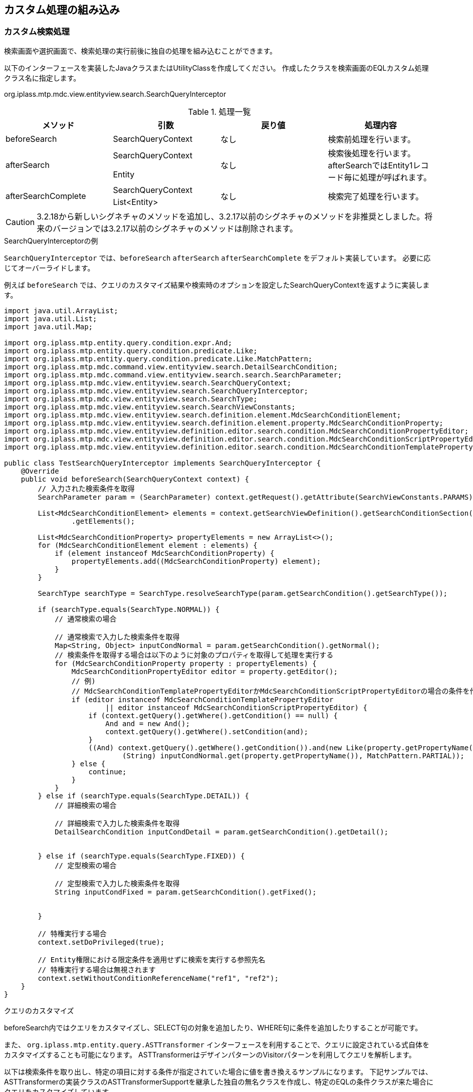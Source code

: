 [[customize]]
== カスタム処理の組み込み

[[MdcCustomize_Search]]
=== カスタム検索処理
検索画面や選択画面で、検索処理の実行前後に独自の処理を組み込むことができます。

以下のインターフェースを実装したJavaクラスまたはUtilityClassを作成してください。
作成したクラスを検索画面のEQLカスタム処理クラス名に指定します。

====
org.iplass.mtp.mdc.view.entityview.search.SearchQueryInterceptor
====

.処理一覧
[cols="1,1,1,1a",options="header"]
|===
|メソッド
|引数
|戻り値
|処理内容

|beforeSearch
|SearchQueryContext
|なし
|検索前処理を行います。

.2+|afterSearch
|SearchQueryContext
.2+|なし
.2+|検索後処理を行います。afterSearchではEntity1レコード毎に処理が呼ばれます。
|Entity

.2+|afterSearchComplete
|SearchQueryContext
.2+|なし
.2+|検索完了処理を行います。
|List<Entity>

|===

CAUTION: 3.2.18から新しいシグネチャのメソッドを追加し、3.2.17以前のシグネチャのメソッドを非推奨としました。将来のバージョンでは3.2.17以前のシグネチャのメソッドは削除されます。

.SearchQueryInterceptorの例
`SearchQueryInterceptor` では、`beforeSearch` `afterSearch` `afterSearchComplete` をデフォルト実装しています。
必要に応じてオーバーライドします。

例えば `beforeSearch` では、クエリのカスタマイズ結果や検索時のオプションを設定したSearchQueryContextを返すように実装します。

[source,java]
----
import java.util.ArrayList;
import java.util.List;
import java.util.Map;

import org.iplass.mtp.entity.query.condition.expr.And;
import org.iplass.mtp.entity.query.condition.predicate.Like;
import org.iplass.mtp.entity.query.condition.predicate.Like.MatchPattern;
import org.iplass.mtp.mdc.command.view.entityview.search.DetailSearchCondition;
import org.iplass.mtp.mdc.command.view.entityview.search.search.SearchParameter;
import org.iplass.mtp.mdc.view.entityview.search.SearchQueryContext;
import org.iplass.mtp.mdc.view.entityview.search.SearchQueryInterceptor;
import org.iplass.mtp.mdc.view.entityview.search.SearchType;
import org.iplass.mtp.mdc.view.entityview.search.SearchViewConstants;
import org.iplass.mtp.mdc.view.entityview.search.definition.element.MdcSearchConditionElement;
import org.iplass.mtp.mdc.view.entityview.search.definition.element.property.MdcSearchConditionProperty;
import org.iplass.mtp.mdc.view.entityview.definition.editor.search.condition.MdcSearchConditionPropertyEditor;
import org.iplass.mtp.mdc.view.entityview.definition.editor.search.condition.MdcSearchConditionScriptPropertyEditor;
import org.iplass.mtp.mdc.view.entityview.definition.editor.search.condition.MdcSearchConditionTemplatePropertyEditor;

public class TestSearchQueryInterceptor implements SearchQueryInterceptor {
    @Override
    public void beforeSearch(SearchQueryContext context) {
        // 入力された検索条件を取得
        SearchParameter param = (SearchParameter) context.getRequest().getAttribute(SearchViewConstants.PARAMS);

        List<MdcSearchConditionElement> elements = context.getSearchViewDefinition().getSearchConditionSection()
                .getElements();
        
        List<MdcSearchConditionProperty> propertyElements = new ArrayList<>();
        for (MdcSearchConditionElement element : elements) {
            if (element instanceof MdcSearchConditionProperty) {
                propertyElements.add((MdcSearchConditionProperty) element);
            }
        }

        SearchType searchType = SearchType.resolveSearchType(param.getSearchCondition().getSearchType());

        if (searchType.equals(SearchType.NORMAL)) {
            // 通常検索の場合

            // 通常検索で入力した検索条件を取得
            Map<String, Object> inputCondNormal = param.getSearchCondition().getNormal();
            // 検索条件を取得する場合は以下のように対象のプロパティを取得して処理を実行する
            for (MdcSearchConditionProperty property : propertyElements) {
                MdcSearchConditionPropertyEditor editor = property.getEditor();
                // 例)
                // MdcSearchConditionTemplatePropertyEditorかMdcSearchConditionScriptPropertyEditorの場合の条件を作成してクエリーのWhere句に追加
                if (editor instanceof MdcSearchConditionTemplatePropertyEditor
                        || editor instanceof MdcSearchConditionScriptPropertyEditor) {
                    if (context.getQuery().getWhere().getCondition() == null) {
                        And and = new And();
                        context.getQuery().getWhere().setCondition(and);
                    }
                    ((And) context.getQuery().getWhere().getCondition()).and(new Like(property.getPropertyName(),
                            (String) inputCondNormal.get(property.getPropertyName()), MatchPattern.PARTIAL));
                } else {
                    continue;
                }
            }
        } else if (searchType.equals(SearchType.DETAIL)) {
            // 詳細検索の場合

            // 詳細検索で入力した検索条件を取得
            DetailSearchCondition inputCondDetail = param.getSearchCondition().getDetail();

            
        } else if (searchType.equals(SearchType.FIXED)) {
            // 定型検索の場合

            // 定型検索で入力した検索条件を取得
            String inputCondFixed = param.getSearchCondition().getFixed();

 
        }

        // 特権実行する場合
        context.setDoPrivileged(true);

        // Entity権限における限定条件を適用せずに検索を実行する参照先名
        // 特権実行する場合は無視されます
        context.setWithoutConditionReferenceName("ref1", "ref2");
    }
}
----

.クエリのカスタマイズ
beforeSearch内ではクエリをカスタマイズし、SELECT句の対象を追加したり、WHERE句に条件を追加したりすることが可能です。

また、 `org.iplass.mtp.entity.query.ASTTransformer` インターフェースを利用することで、クエリに設定されている式自体をカスタマイズすることも可能になります。
ASTTransformerはデザインパターンのVisitorパターンを利用してクエリを解析します。

以下は検索条件を取り出し、特定の項目に対する条件が指定されていた場合に値を書き換えるサンプルになります。
下記サンプルでは、ASTTransformerの実装クラスのASTTransformerSupportを継承した独自の無名クラスを作成し、特定のEQLの条件クラスが来た場合にクエリをカスタマイズしています。

[source,java]
----
Condition condition = query.getWhere().getCondition();
if (condition != null) {
	condition.accept(new ASTTransformerSupport() {

		@Override
		public ASTNode visit(Equals equals) {
			encriptName(equals);
			return super.visit(equals);
		}

		@Override
		public ASTNode visit(NotEquals notEquals) {
			encriptName(notEquals);
			return super.visit(notEquals);
		}

		@Override
		public ASTNode visit(Greater greater) {
			encriptName(greater);
			return super.visit(greater);
		}

		@Override
		public ASTNode visit(GreaterEqual greaterEqual) {
			encriptName(greaterEqual);
			return super.visit(greaterEqual);
		}

		@Override
		public ASTNode visit(Lesser lesser) {
			encriptName(lesser);
			return super.visit(lesser);
		}

		@Override
		public ASTNode visit(LesserEqual lesserEqual) {
			encriptName(lesserEqual);
			return super.visit(lesserEqual);
		}
	});
}


private void encriptName(ComparisonPredicate predicate) {
	if (predicate.getPropertyName().equals("name")
        && predicate.getValue() != null
        && predicate.getValue() instanceof Literal) {
		Literal literal = (Literal) predicate.getValue();
		if (literal.getValue() instanceof String) {
			String value = (String) literal.getValue();
			predicate.setValue(new Literal(CipherUtil.encrypt(value)));
		}
	}
}
----

[[MdcCustomize_Delete]]
=== カスタム一括削除処理
一括削除処理で複数のEntityに対する一括操作時に独自の処理を組み込むことができます。

以下のインターフェースを実装したJavaクラスまたはUtilityClassを作成してください。
作成したクラスを検索結果のカスタム一括削除処理クラス名に指定します。

====
org.iplass.mtp.mdc.view.entityview.search.delete.DeleteListInterceptor
====

.処理一覧
[cols="1,1,1,1a",options="header"]
|===
|メソッド
|引数
|戻り値
|処理内容

|beforeDelete
|DeleteListContext
|なし
|削除前処理を行います。

|afterDelete
|DeleteListContext
|なし
|削除後処理を行います。

|===

[[MdcCustomize_Load]]
=== カスタムロード処理
詳細表示、編集画面でEntityのロード時に独自の処理を組み込むことができます。

以下のインターフェースを実装したJavaクラスまたはUtilityClassを作成してください。
作成したクラスを詳細・編集画面のカスタムロード処理クラス名に指定します。

====
org.iplass.mtp.mdc.view.entityview.detail.load.LoadEntityInterceptor
====

.処理一覧
[cols="1,1,1,1a",options="header"]
|===
|メソッド
|引数
|戻り値
|処理内容

|beforeLoadEntity
|LoadEntityContext
|なし
|ロード前処理を行います。
詳細・編集画面の表示時や、登録、更新時の登録済データ取得時に呼ばれます。
`LoadOption` のカスタマイズや特権実行の指定が可能です。

.2+|afterLoadEntity
|LoadEntityContext
.2+|Entity
.2+|ロード後処理を行います。
ロードされたエンティティデータをカスタマイズすることが可能です。
|Entity

.2+|beforeLoadMappedByReference
|LoadEntityContext
.2+|なし
.2+|データ登録時の被参照プロパティのロード前処理を行います。
`LoadOption` のカスタマイズや特権実行の指定が可能です。
|ReferenceProperty

.3+|afterLoadMappedByReference
|LoadEntityContext
.3+|Entity
.3+|被参照プロパティのロード後処理を行います。
ロードされたエンティティデータをカスタマイズすることが可能です。
|ReferenceProperty
|Entity

|===

.LoadMode
`LoadEntityContext#getLoadMode()` からロードのタイミングを取得できます。

====
VIEW:: 詳細画面表示時
EDIT:: 編集画面表示時
BEFORE_UPDATE:: 更新処理、初期ロード時(表示判定用)
UPDATE_MAPPEDBY:: 更新処理、被参照対象ロード時
COPY:: コピー処理、コピー元データロード時(DEEP以外)
BEFORE_DELETE:: 削除処理、対象ロード時
BEFORE_LOCK:: ロック、ロック解除処理、初期ロード時(ボタン表示判定用)
====


[[MdcCustomize_Save]]
=== カスタム保存処理
編集画面での登録・更新時に独自の処理を組み込むことができます。

以下のインターフェースを実装したJavaクラスまたはUtilityClassを作成してください。
作成したクラスを詳細・編集画面のカスタム登録処理クラス名に指定します。

====
org.iplass.mtp.mdc.view.entityview.detail.save.SaveEntityInterceptor
====

.処理一覧
[cols="1,1,1,1a",options="header"]
|===
|メソッド
|引数
|戻り値
|処理内容

|dataMapping
|SaveEntityContext
|なし
|登録用のデータにリクエストのデータをマッピングします。
リクエストデータから生成された登録用エンティティデータをカスタマイズすることが可能です。

|isSpecifyAllProperties
|SaveEntityContext
|boolean
|更新対象の範囲を制御します。 `UpdateOption` のカスタマイズを行います。

true:: getAdditionalPropertiesで設定した戻り値のみを更新対象とする
false:: 汎用登録処理が自動で設定した更新対象に `getAdditionalProperties` の戻り値を追加する

デフォルトは `false` です。

|getAdditionalProperties
|SaveEntityContext
|Set<String>
|更新対象のプロパティを指定します。
更新対象のプロパティは `isSpecifyAllProperties` により対象範囲が変わります。

|beforeRegister
|SaveEntityContext
|List<ValidateError>
|当該メソッド内に設定した処理内容が、エンティティの登録・更新前に実施されます。
戻り値としてValidateErrorを返すと、登録処理を行いません。

|afterRegister
|SaveEntityContext
|List<ValidateError>
|当該メソッド内に設定した処理内容が、エンティティの登録・更新後に実施されます。
戻り値としてValidateErrorを返すと、保存データはロールバックされます。

|===

.登録処理の順序
カスタム登録処理の各メソッドは以下のように呼ばれます。

. リクエストデータから登録用のエンティティデータが作成されます。
. カスタム登録処理の `dataMapping` が実行されます。
. 参照型のデータを登録します。
. カスタム登録処理の `beforeRegister` が実行されます。
. エンティティ(本データ)を登録(insert)または更新(update)します。 +
更新時は、 `isSpecifyAllProperties` `getAdditionalProperties` の設定により `UpdateOption` を制御します。
. 被参照の参照型のデータを登録します。
. カスタム登録処理の `afterRegister` が実行されます。

いずれかでエラーが発生した場合、ロールバックされます。

.参照データの登録
参照データの追加や編集時に表示される編集画面での保存処理では、実際の登録処理は実行せず、 `validate` 処理のみを行います。
本データの保存時に、参照データ１件ごとに登録処理が実行されます。参照データは、 `ReferencePropertyEditor` で指定されているView定義の設定によって上記の登録処理が同様に行われます。

[[MdcCustomize_MassReferenceSearch]]
=== カスタム検索処理（大量データ参照セクション）
詳細画面の大量データ参照セクションで、検索処理の実行前後に独自の処理を組み込むことができます。

以下のインターフェースを実装したJavaクラスまたはUtilityClassを作成してください。
作成したクラスを大量データ参照セクションのEQLカスタム処理クラス名に指定します。

====
org.iplass.mtp.mdc.view.entityview.detail.massreference.MassReferenceSearchQueryInterceptor
====

.処理一覧
[cols="1,1,1,1a",options="header"]
|===
|メソッド
|引数
|戻り値
|処理内容

|beforeSearch
|MassReferenceSearchQueryContext
|なし
|検索前処理を行います。

.2+|afterSearch
|MassReferenceSearchQueryContext
.2+|なし
.2+|検索後処理を行います。afterSearchではEntity1レコード毎に処理が呼ばれます。
|Entity

.2+|afterSearchComplete
|MassReferenceSearchQueryContext
.2+|なし
.2+|検索完了処理を行います。
|List<Entity>

|===

[[MdcCustomize_BulkUpdateLoad]]
=== カスタムロード(単一項目)処理
一括更新画面(単一項目)でEntityのロード時に独自の処理を組み込むことができます。

以下のインターフェースを実装したJavaクラスまたはUtilityClassを作成してください。
作成したクラスを検索結果セクションの設定のカスタムロード処理クラス名に指定します。

====
org.iplass.mtp.mdc.view.entityview.bulk.load.BulkUpdateLoadEntityInterceptor
====

.処理一覧
[cols="1,1,1,1a",options="header"]
|===
|メソッド
|引数
|戻り値
|処理内容

|beforeLoadEntity
|BulkUpdateLoadEntityContext
|なし
|ロード前処理を行います。
一括更新時の登録済データ取得時に呼ばれます。
`LoadOption` のカスタマイズや特権実行の指定が可能です。

.2+|afterLoadEntity
|BulkUpdateLoadEntityContext
.2+|Entity
.2+|ロード後処理を行います。
ロードされたエンティティデータをカスタマイズすることが可能です。
|Entity

|===

[[MdcCustomize_BulkUpdate]]
=== カスタム一括更新(単一項目)処理
一括更新画面(単一項目)での更新時に独自の処理を組み込むことができます。

以下のインターフェースを実装したJavaクラスまたはUtilityClassを作成してください。
作成したクラスを検索結果セクションの設定のカスタム登録処理クラス名に指定します。

====
org.iplass.mtp.mdc.view.entityview.bulk.save.BulkUpdateInterceptor
====

.処理一覧
[cols="1,1,1,1a",options="header"]
|===
|メソッド
|引数
|戻り値
|処理内容

|dataMapping
|BulkUpdateContext
|なし
|登録用のデータにリクエストのデータをマッピングします。
リクエストデータから生成された登録用エンティティデータをカスタマイズすることが可能です。

|isSpecifyAllProperties
|BulkUpdateContext
|boolean
|更新対象の範囲を制御します。 `UpdateOption` のカスタマイズを行います。

true:: getAdditionalPropertiesで設定した戻り値のみを更新対象とする
false:: 汎用登録処理が自動で設定した更新対象に `getAdditionalProperties` の戻り値を追加する

デフォルトは `false` です。

|getAdditionalProperties
|BulkUpdateContext
|Set<String>
|更新対象のプロパティを指定します。
更新対象のプロパティは `isSpecifyAllProperties` により対象範囲が変わります。

|beforeBulkUpdate
|BulkUpdateContext
|List<ValidateError>
|当該メソッド内に設定した処理内容が、エンティティの登録・更新前に実施されます。
戻り値としてValidateErrorを返すと、登録処理を行いません。

|afterBulkUpdate
|BulkUpdateContext
|List<ValidateError>
|当該メソッド内に設定した処理内容が、エンティティの登録・更新後に実施されます。
戻り値としてValidateErrorを返すと、保存データはロールバックされます。

|===

.登録処理の順序
カスタム登録処理の各メソッドは以下のように呼ばれます。

. リクエストデータから登録用のエンティティデータが作成されます。
. カスタム登録処理の `dataMapping` が実行されます。
. カスタム登録処理の `beforeBulkUpdate` が実行されます。
. 一括更新対象をループ処理。
. 参照型のデータを登録します。
. エンティティ(本データ)を登録(update)します。 +
更新時は、 `isSpecifyAllProperties` `getAdditionalProperties` の設定により `UpdateOption` を制御します。
. ループ処理完了、カスタム登録処理の `afterBulkUpdate` が実行されます。

処理1-6でエラーが発生した場合、ロールバックされます。

.参照データの登録
参照データの追加や編集時に表示される編集画面での保存処理では、実際の登録処理は実行せず、 `validate` 処理のみを行います。
本データの保存時に、参照データ１件ごとに登録処理が実行されます。参照データは、 `ReferencePropertyEditor` で指定されているView定義の設定によって上記の登録処理が同様に行われます。

[[MdcCustomize_BulkViewLoad]]
=== カスタムロード(複数項目)処理
一括更新画面(複数項目)でEntityのロード時に独自の処理を組み込むことができます。

以下のインターフェースを実装したJavaクラスまたはUtilityClassを作成してください。
作成したクラスを一括更新画面の設定のカスタムロード処理クラス名に指定します。

====
org.iplass.mtp.mdc.view.entityview.bulk.load.BulkViewLoadEntityInterceptor
====

.処理一覧
[cols="1,1,1,1a",options="header"]
|===
|メソッド
|引数
|戻り値
|処理内容

|beforeLoadEntity
|BulkViewLoadEntityContext
|なし
|ロード前処理を行います。
一括更新時の登録済データ取得時に呼ばれます。
`LoadOption` のカスタマイズや特権実行の指定が可能です。

.2+|afterLoadEntity
|BulkViewLoadEntityContext
.2+|Entity
.2+|ロード後処理を行います。
ロードされたエンティティデータをカスタマイズすることが可能です。
|Entity

|===

[[MdcCustomize_BulkViewUpdate]]
=== カスタム一括更新(複数項目)処理
一括更新画面(複数項目)での更新時に独自の処理を組み込むことができます。

以下のインターフェースを実装したJavaクラスまたはUtilityClassを作成してください。
作成したクラスを一括更新画面のカスタム登録処理クラス名に指定します。

====
org.iplass.mtp.mdc.view.entityview.bulk.save.BulkViewInterceptor
====

.処理一覧
[cols="1,1,1,1a",options="header"]
|===
|メソッド
|引数
|戻り値
|処理内容

|dataMapping
|BulkViewContext
|なし
|登録用のデータにリクエストのデータをマッピングします。
リクエストデータから生成された登録用エンティティデータをカスタマイズすることが可能です。

|isSpecifyAllProperties
|BulkViewContext
|boolean
|更新対象の範囲を制御します。 `UpdateOption` のカスタマイズを行います。

true:: getAdditionalPropertiesで設定した戻り値のみを更新対象とする
false:: 汎用登録処理が自動で設定した更新対象に `getAdditionalProperties` の戻り値を追加する

デフォルトは `false` です。

|getAdditionalProperties
|BulkViewContext
|Set<String>
|更新対象のプロパティを指定します。
更新対象のプロパティは `isSpecifyAllProperties` により対象範囲が変わります。

|beforeBulkUpdate
|BulkViewContext
|List<ValidateError>
|当該メソッド内に設定した処理内容が、エンティティの登録・更新前に実施されます。
戻り値としてValidateErrorを返すと、登録処理を行いません。

|afterBulkUpdate
|BulkViewContext
|List<ValidateError>
|当該メソッド内に設定した処理内容が、エンティティの登録・更新後に実施されます。
戻り値としてValidateErrorを返すと、保存データはロールバックされます。

|===

.登録処理の順序
カスタム登録処理の各メソッドは以下のように呼ばれます。

. リクエストデータから登録用のエンティティデータが作成されます。
. カスタム登録処理の `dataMapping` が実行されます。
. カスタム登録処理の `beforeBulkUpdate` が実行されます。
. 一括更新対象をループ処理。
. 参照型のデータを登録します。
. エンティティ(本データ)を登録(update)します。 +
更新時は、 `isSpecifyAllProperties` `getAdditionalProperties` の設定により `UpdateOption` を制御します。
. ループ処理完了、カスタム登録処理の `afterBulkUpdate` が実行されます。

処理1-6でエラーが発生した場合、ロールバックされます。

.参照データの登録
参照データの追加や編集時に表示される編集画面での保存処理では、実際の登録処理は実行せず、 `validate` 処理のみを行います。
本データの保存時に、参照データ１件ごとに登録処理が実行されます。参照データは、 `ReferencePropertyEditor` で指定されているView定義の設定によって上記の登録処理が同様に行われます。

